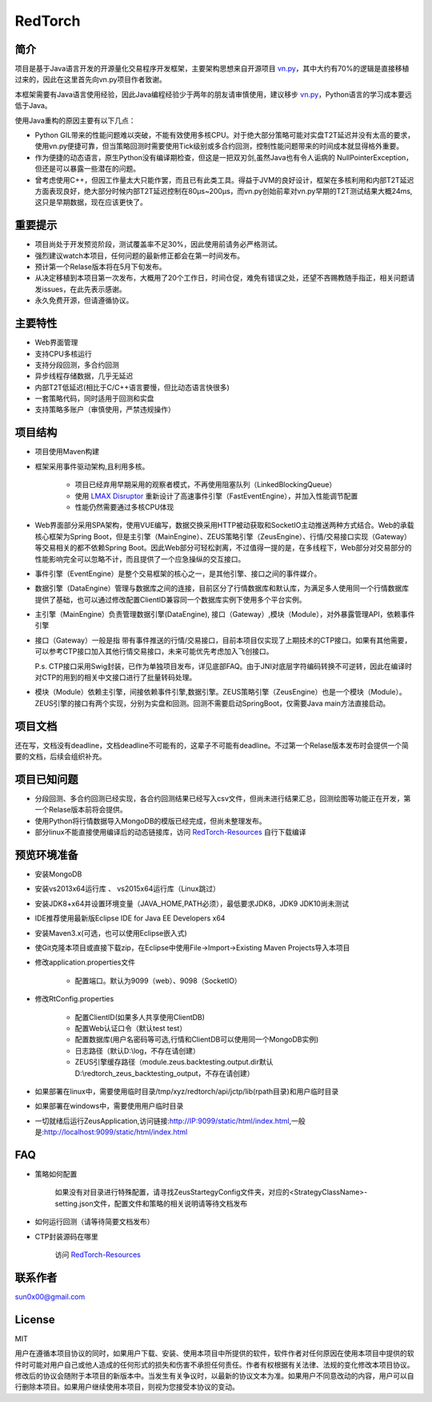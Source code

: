 RedTorch
^^^^^^^^

简介
-----

项目是基于Java语言开发的开源量化交易程序开发框架，主要架构思想来自开源项目 `vn.py <http://www.vnpy.org/>`_，其中大约有70%的逻辑是直接移植过来的，因此在这里首先向vn.py项目作者致谢。

本框架需要有Java语言使用经验，因此Java编程经验少于两年的朋友请审慎使用，建议移步 `vn.py <http://www.vnpy.org/>`_，Python语言的学习成本要远低于Java。

使用Java重构的原因主要有以下几点：

+ Python GIL带来的性能问题难以突破，不能有效使用多核CPU。对于绝大部分策略可能对实盘T2T延迟并没有太高的要求，使用vn.py便捷可靠，但当策略回测时需要使用Tick级别或多合约回测，控制性能问题带来的时间成本就显得格外重要。

+ 作为便捷的动态语言，原生Python没有编译期检查，但这是一把双刃剑,虽然Java也有令人诟病的 NullPointerException，但还是可以暴露一些潜在的问题。

+ 曾考虑使用C++，但因工作量太大只能作罢，而且已有此类工具。得益于JVM的良好设计，框架在多核利用和内部T2T延迟方面表现良好，绝大部分时候内部T2T延迟控制在80μs~200μs，而vn.py创始前辈对vn.py早期的T2T测试结果大概24ms,这只是早期数据，现在应该更快了。


重要提示
--------
+ 项目尚处于开发预览阶段，测试覆盖率不足30%，因此使用前请务必严格测试。

+ 强烈建议watch本项目，任何问题的最新修正都会在第一时间发布。

+ 预计第一个Relase版本将在5月下旬发布。

+ 从决定移植到本项目第一次发布，大概用了20个工作日，时间仓促，难免有错误之处，还望不吝赐教随手指正，相关问题请发issues，在此先表示感谢。

+ 永久免费开源，但请遵循协议。

主要特性
--------

+ Web界面管理

+ 支持CPU多核运行

+ 支持分段回测，多合约回测

+ 异步线程存储数据，几乎无延迟

+ 内部T2T低延迟(相比于C/C++语言要慢，但比动态语言快很多)

+ 一套策略代码，同时适用于回测和实盘

+ 支持策略多账户（审慎使用，严禁违规操作）

项目结构
---------

+ 项目使用Maven构建

+ 框架采用事件驱动架构,且利用多核。

    - 项目已经弃用早期采用的观察者模式，不再使用阻塞队列（LinkedBlockingQueue）
    
    - 使用 `LMAX Disruptor <https://github.com/LMAX-Exchange/disruptor/>`_ 重新设计了高速事件引擎（FastEventEngine），并加入性能调节配置
    
    - 性能仍然需要通过多核CPU体现
    
+ Web界面部分采用SPA架构，使用VUE编写，数据交换采用HTTP被动获取和SocketIO主动推送两种方式结合。Web的承载核心框架为Spring Boot，但是主引擎（MainEngine）、ZEUS策略引擎（ZeusEngine）、行情/交易接口实现（Gateway）等交易相关的都不依赖Spring Boot。因此Web部分可轻松剥离，不过值得一提的是，在多线程下，Web部分对交易部分的性能影响完全可以忽略不计，而且提供了一个应急操纵的交互接口。

+ 事件引擎（EventEngine）是整个交易框架的核心之一，是其他引擎、接口之间的事件媒介。

+ 数据引擎（DataEngine）管理与数据库之间的连接，目前区分了行情数据库和默认库，为满足多人使用同一个行情数据库提供了基础，也可以通过修改配置ClientID兼容同一个数据库实例下使用多个平台实例。

+ 主引擎（MainEngine）负责管理数据引擎(DataEngine), 接口（Gateway）,模块（Module），对外暴露管理API，依赖事件引擎

+ 接口（Gateway）一般是指 带有事件推送的行情/交易接口，目前本项目仅实现了上期技术的CTP接口。如果有其他需要，可以参考CTP接口加入其他行情交易接口，未来可能优先考虑加入飞创接口。

  P.s. CTP接口采用Swig封装，已作为单独项目发布，详见底部FAQ。由于JNI对底层字符编码转换不可逆转，因此在编译时对CTP的用到的相关中文接口进行了批量转码处理。

+ 模块（Module）依赖主引擎，间接依赖事件引擎,数据引擎。ZEUS策略引擎（ZeusEngine）也是一个模块（Module）。ZEUS引擎的接口有两个实现，分别为实盘和回测。回测不需要启动SpringBoot，仅需要Java main方法直接启动。


项目文档
-----------
还在写，文档没有deadline，文档deadline不可能有的，这辈子不可能有deadline。不过第一个Relase版本发布时会提供一个简要的文档，后续会组织补充。


项目已知问题
-----------------

+ 分段回测、多合约回测已经实现，各合约回测结果已经写入csv文件，但尚未进行结果汇总，回测绘图等功能正在开发，第一个Relase版本前将会提供。

+ 使用Python将行情数据导入MongoDB的模版已经完成，但尚未整理发布。

+ 部分linux不能直接使用编译后的动态链接库，访问 `RedTorch-Resources <https://github.com/sun0x00/RedTorch-Resources>`_ 自行下载编译

预览环境准备
--------------------

+ 安装MongoDB

+ 安装vs2013x64运行库 、 vs2015x64运行库（Linux跳过）

+ 安装JDK8+x64并设置环境变量（JAVA_HOME,PATH必须），最低要求JDK8，JDK9 JDK10尚未测试

+ IDE推荐使用最新版Eclipse IDE for Java EE Developers x64

+ 安装Maven3.x(可选，也可以使用Eclipse嵌入式)

+ 使Git克隆本项目或直接下载zip，在Eclipse中使用File->Import->Existing Maven Projects导入本项目

+ 修改application.properties文件

    - 配置端口。默认为9099（web）、9098（SocketIO）
    
+ 修改RtConfig.properties

    - 配置ClientID(如果多人共享使用ClientDB)
    
    - 配置Web认证口令（默认test test）
    
    - 配置数据库(用户名密码等可选,行情和ClientDB可以使用同一个MongoDB实例)
    
    - 日志路径（默认D:\\log，不存在请创建）
    
    - ZEUS引擎缓存路径（module.zeus.backtesting.output.dir默认D:\\redtorch_zeus_backtesting_output，不存在请创建）
  
+ 如果部署在linux中，需要使用临时目录/tmp/xyz/redtorch/api/jctp/lib(rpath目录)和用户临时目录

+ 如果部署在windows中，需要使用用户临时目录
    
+ 一切就绪后运行ZeusApplication,访问链接:http://IP:9099/static/html/index.html,一般是:http://localhost:9099/static/html/index.html

FAQ
------
+ 策略如何配置

   如果没有对目录进行特殊配置，请寻找ZeusStartegyConfig文件夹，对应的<StrategyClassName>-setting.json文件，配置文件和策略的相关说明请等待文档发布


+ 如何运行回测（请等待简要文档发布）


+ CTP封装源码在哪里

    访问 `RedTorch-Resources <https://github.com/sun0x00/RedTorch-Resources>`_

联系作者
--------------
sun0x00@gmail.com

License
---------
MIT

用户在遵循本项目协议的同时，如果用户下载、安装、使用本项目中所提供的软件，软件作者对任何原因在使用本项目中提供的软件时可能对用户自己或他人造成的任何形式的损失和伤害不承担任何责任。作者有权根据有关法律、法规的变化修改本项目协议。修改后的协议会随附于本项目的新版本中。当发生有关争议时，以最新的协议文本为准。如果用户不同意改动的内容，用户可以自行删除本项目。如果用户继续使用本项目，则视为您接受本协议的变动。